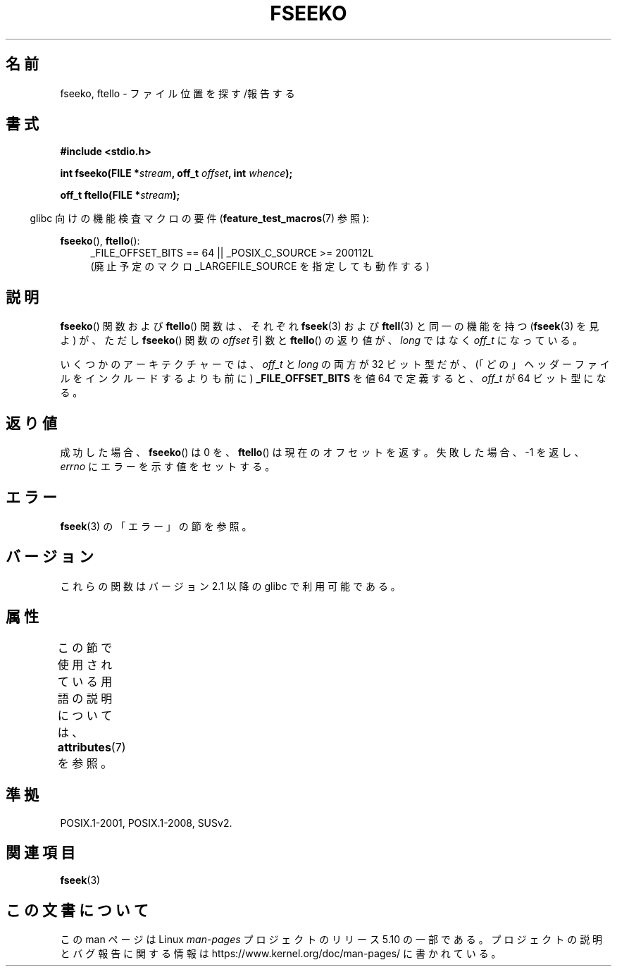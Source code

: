 .\" Copyright 2001 Andries Brouwer <aeb@cwi.nl>.
.\"
.\" %%%LICENSE_START(VERBATIM)
.\" Permission is granted to make and distribute verbatim copies of this
.\" manual provided the copyright notice and this permission notice are
.\" preserved on all copies.
.\"
.\" Permission is granted to copy and distribute modified versions of this
.\" manual under the conditions for verbatim copying, provided that the
.\" entire resulting derived work is distributed under the terms of a
.\" permission notice identical to this one.
.\"
.\" Since the Linux kernel and libraries are constantly changing, this
.\" manual page may be incorrect or out-of-date.  The author(s) assume no
.\" responsibility for errors or omissions, or for damages resulting from
.\" the use of the information contained herein.  The author(s) may not
.\" have taken the same level of care in the production of this manual,
.\" which is licensed free of charge, as they might when working
.\" professionally.
.\"
.\" Formatted or processed versions of this manual, if unaccompanied by
.\" the source, must acknowledge the copyright and authors of this work.
.\" %%%LICENSE_END
.\"
.\"*******************************************************************
.\"
.\" This file was generated with po4a. Translate the source file.
.\"
.\"*******************************************************************
.\"
.\" Japanese Version Copyright (c) 2002 NAKANO Takeo all rights reserved.
.\" Translated 2002-01-06, NAKANO Takeo <nakano@apm.seikei.ac.jp>
.\" Updated 2006-01-18, Akihiro MOTOKI <amotoki@dd.iij4u.or.jp>
.\"
.TH FSEEKO 3 2017\-09\-15 "" "Linux Programmer's Manual"
.SH 名前
fseeko, ftello \- ファイル位置を探す/報告する
.SH 書式
.nf
\fB#include <stdio.h>\fP
.PP
\fBint fseeko(FILE *\fP\fIstream\fP\fB, off_t \fP\fIoffset\fP\fB, int \fP\fIwhence\fP\fB);\fP
.PP
\fBoff_t ftello(FILE *\fP\fIstream\fP\fB);\fP
.fi
.PP
.RS -4
glibc 向けの機能検査マクロの要件 (\fBfeature_test_macros\fP(7)  参照):
.RE
.PP
\fBfseeko\fP(), \fBftello\fP():
.br
.RS 4
.ad l
_FILE_OFFSET_BITS\ ==\ 64 || _POSIX_C_SOURCE\ >=\ 200112L
.br
(廃止予定のマクロ _LARGEFILE_SOURCE を指定しても動作する)
.RE
.ad
.SH 説明
\fBfseeko\fP()  関数および \fBftello\fP()  関数は、 それぞれ \fBfseek\fP(3)  および \fBftell\fP(3)
と同一の機能を持つ (\fBfseek\fP(3)  を見よ) が、ただし \fBfseeko\fP()  関数の \fIoffset\fP 引数と
\fBftello\fP()  の返り値が、 \fIlong\fP ではなく \fIoff_t\fP になっている。
.PP
いくつかのアーキテクチャーでは、 \fIoff_t\fP と \fIlong\fP の両方が 32 ビット型だが、
(「どの」ヘッダーファイルをインクルードするよりも前に) \fB_FILE_OFFSET_BITS\fP を値 64 で定義すると、 \fIoff_t\fP が
64 ビット型になる。
.SH 返り値
成功した場合、 \fBfseeko\fP()  は 0 を、 \fBftello\fP()  は現在のオフセットを返す。 失敗した場合、\-1 を返し、
\fIerrno\fP にエラーを示す値をセットする。
.SH エラー
\fBfseek\fP(3)  の「エラー」の節を参照。
.SH バージョン
これらの関数はバージョン 2.1 以降の glibc で利用可能である。
.SH 属性
この節で使用されている用語の説明については、 \fBattributes\fP(7) を参照。
.TS
allbox;
lbw18 lb lb
l l l.
インターフェース	属性	値
T{
\fBfseeko\fP(),
\fBftello\fP()
T}	Thread safety	MT\-Safe
.TE
.sp 1
.SH 準拠
POSIX.1\-2001, POSIX.1\-2008, SUSv2.
.SH 関連項目
\fBfseek\fP(3)
.SH この文書について
この man ページは Linux \fIman\-pages\fP プロジェクトのリリース 5.10 の一部である。プロジェクトの説明とバグ報告に関する情報は
\%https://www.kernel.org/doc/man\-pages/ に書かれている。

